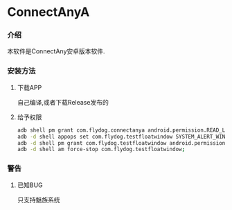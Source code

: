 * ConnectAnyA
*** 介绍
本软件是ConnectAny安卓版本软件.
*** 安装方法
***** 下载APP
自己编译,或者下载Release发布的
***** 给予权限
#+BEGIN_SRC bash
    adb shell pm grant com.flydog.connectanya android.permission.READ_LOGS
    adb -d shell appops set com.flydog.testfloatwindow SYSTEM_ALERT_WINDOW allow;
    adb -d shell pm grant com.flydog.testfloatwindow android.permission.READ_LOGS;
    adb -d shell am force-stop com.flydog.testfloatwindow;

#+END_SRC
*** 警告
***** 已知BUG
只支持魅族系统
